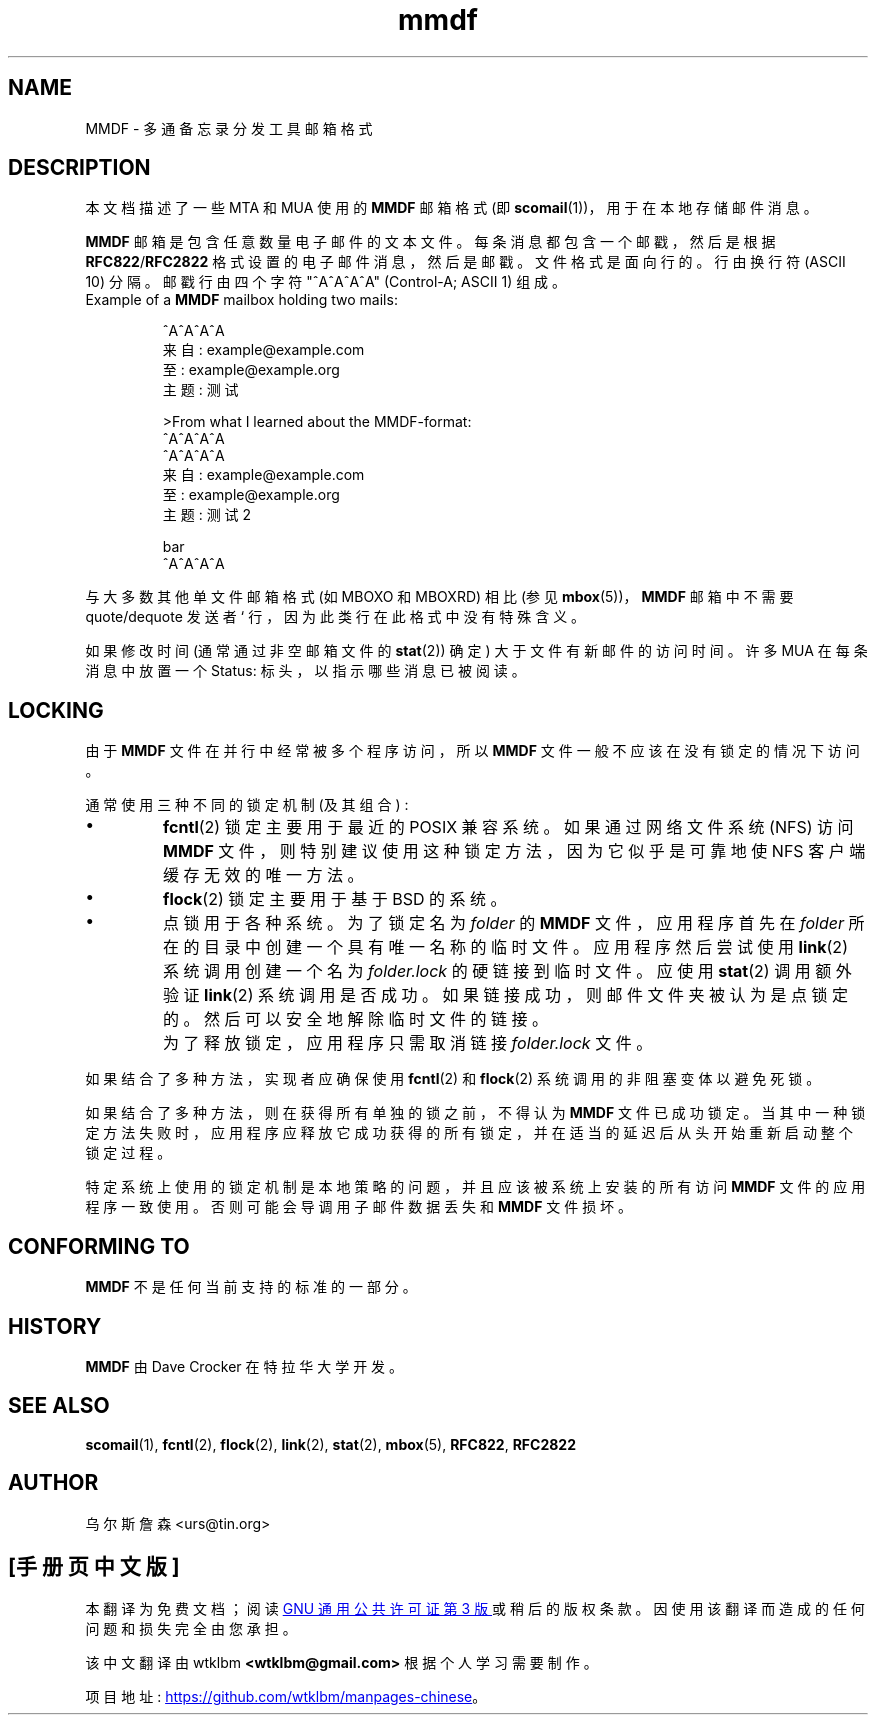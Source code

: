 .\" -*- coding: UTF-8 -*-
.\" Project   : tin
.\" Module    : mmdf.5
.\" Author    : U. Janssen
.\" Created   : 2002-02-18
.\" Updated   :
.\" Notes     : needs a lot of work
.\"
.\"*******************************************************************
.\"
.\" This file was generated with po4a. Translate the source file.
.\"
.\"*******************************************************************
.TH mmdf 5 "February 18th, 2002" Unix "User Manuals"
.\"
.SH NAME
.\"
MMDF \- 多通备忘录分发工具邮箱格式
.SH DESCRIPTION
本文档描述了一些 MTA 和 MUA 使用的 \fBMMDF\fP 邮箱格式 (即 \fBscomail\fP(1))，用于在本地存储邮件消息。
.PP
\fBMMDF\fP 邮箱是包含任意数量电子邮件的文本文件。 每条消息都包含一个邮戳，然后是根据 \fBRFC822\fP/\fBRFC2822\fP
格式设置的电子邮件消息，然后是邮戳。文件格式是面向行的。行由换行符 (ASCII 10) 分隔。邮戳行由四个字符 "^A^A^A^A"
(Control\-A; ASCII 1) 组成。
.TP 
Example of a \fBMMDF\fP mailbox holding two mails:
.RS
.nf
.sp
^A^A^A^A
.br
来自: example@example.com
.br
至: example@example.org
.br
主题: 测试
.br
.sp
.br
>From what I learned about the MMDF\-format:
.br
.br
^A^A^A^A
.br
^A^A^A^A
.br
来自: example@example.com
.br
至: example@example.org
.br
主题: 测试 2
.br
.sp
.br
bar
.br
^A^A^A^A
.fi
.RE
.PP
与大多数其他单文件邮箱格式 (如 MBOXO 和 MBOXRD) 相比 (参见 \fBmbox\fP(5))，\fBMMDF\fP 邮箱中不需要
quote/dequote 发送者` 行，因为此类行在此格式中没有特殊含义。
.PP
.\"
如果修改时间 (通常通过非空邮箱文件的 \fBstat\fP(2)) 确定) 大于文件有新邮件的访问时间。许多 MUA 在每条消息中放置一个 Status:
标头，以指示哪些消息已被阅读。
.SH LOCKING
由于 \fBMMDF\fP 文件在并行中经常被多个程序访问，所以 \fBMMDF\fP 文件一般不应该在没有锁定的情况下访问。
.PP
通常使用三种不同的锁定机制 (及其组合) :
.IP \(bu
\fBfcntl\fP(2) 锁定主要用于最近的 POSIX 兼容系统。如果通过网络文件系统 (NFS) 访问 \fBMMDF\fP
文件，则特别建议使用这种锁定方法，因为它似乎是可靠地使 NFS 客户端缓存无效的唯一方法。
.IP \(bu
\fBflock\fP(2) 锁定主要用于基于 BSD 的系统。
.IP \(bu
点锁用于各种系统。为了锁定名为 \fIfolder\fP 的 \fBMMDF\fP 文件，应用程序首先在 \fIfolder\fP
所在的目录中创建一个具有唯一名称的临时文件。应用程序然后尝试使用 \fBlink\fP(2) 系统调用创建一个名为 \fIfolder.lock\fP
的硬链接到临时文件。应使用 \fBstat\fP(2) 调用额外验证 \fBlink\fP(2)
系统调用是否成功。如果链接成功，则邮件文件夹被认为是点锁定的。然后可以安全地解除临时文件的链接。
.IP ""
为了释放锁定，应用程序只需取消链接 \fIfolder.lock\fP 文件。
.PP
如果结合了多种方法，实现者应确保使用 \fBfcntl\fP(2) 和 \fBflock\fP(2) 系统调用的非阻塞变体以避免死锁。
.PP
如果结合了多种方法，则在获得所有单独的锁之前，不得认为 \fBMMDF\fP
文件已成功锁定。当其中一种锁定方法失败时，应用程序应释放它成功获得的所有锁定，并在适当的延迟后从头开始重新启动整个锁定过程。
.PP
.\"
.\" .SH FILES
.\" /usr/spool/mmdf/lock/home
.\" $HOME/Mail/
.\"
.\" .SH SECURITY
.\"
特定系统上使用的锁定机制是本地策略的问题，并且应该被系统上安装的所有访问 \fBMMDF\fP 文件的应用程序一致使用。否则可能会导调用子邮件数据丢失和
\fBMMDF\fP 文件损坏。
.SH "CONFORMING TO"
.\"
\fBMMDF\fP 不是任何当前支持的标准的一部分。
.SH HISTORY
.\"
\fBMMDF\fP 由 Dave Crocker 在特拉华大学开发。
.SH "SEE ALSO"
\fBscomail\fP(1), \fBfcntl\fP(2), \fBflock\fP(2), \fBlink\fP(2), \fBstat\fP(2), \fBmbox\fP(5),
\fBRFC822\fP, \fBRFC2822\fP

.SH AUTHOR
乌尔斯詹森 <urs@tin.org>
.PP
.SH [手册页中文版]
.PP
本翻译为免费文档；阅读
.UR https://www.gnu.org/licenses/gpl-3.0.html
GNU 通用公共许可证第 3 版
.UE
或稍后的版权条款。因使用该翻译而造成的任何问题和损失完全由您承担。
.PP
该中文翻译由 wtklbm
.B <wtklbm@gmail.com>
根据个人学习需要制作。
.PP
项目地址:
.UR \fBhttps://github.com/wtklbm/manpages-chinese\fR
.ME 。
